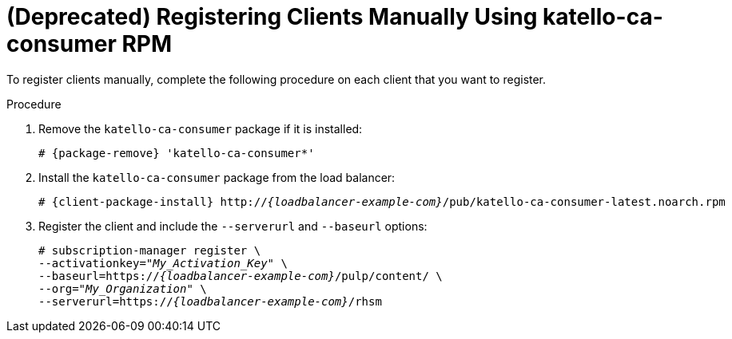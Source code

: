 [id="Registering_Clients_Manually_Using_katello-ca-consumer_RPM_{context}"]
= **(Deprecated)** Registering Clients Manually Using katello-ca-consumer RPM

To register clients manually, complete the following procedure on each client that you want to register.

.Procedure
. Remove the `katello-ca-consumer` package if it is installed:
+
[options="nowrap", subs="+quotes,verbatim,attributes"]
----
# {package-remove} 'katello-ca-consumer*'
----
. Install the `katello-ca-consumer` package from the load balancer:
+
[options="nowrap", subs="+quotes,verbatim,attributes"]
----
# {client-package-install} http://_{loadbalancer-example-com}_/pub/katello-ca-consumer-latest.noarch.rpm
----
. Register the client and include the `--serverurl` and `--baseurl` options:
+
[options="nowrap", subs="+quotes,verbatim,attributes"]
----
# subscription-manager register \
--activationkey="_My_Activation_Key_" \
--baseurl=https://_{loadbalancer-example-com}_/pulp/content/ \
--org="_My_Organization_" \
--serverurl=https://_{loadbalancer-example-com}_/rhsm
----
